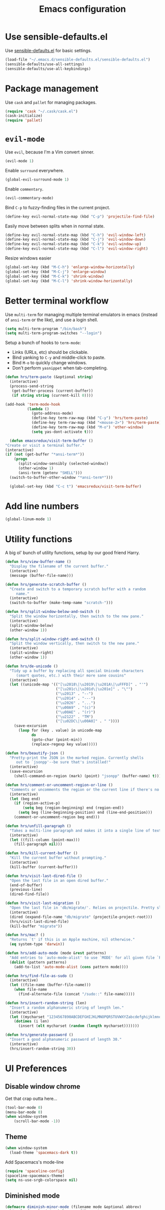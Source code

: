 #+TITLE: Emacs configuration

* Use sensible-defaults.el

Use [[https://github.com/hrs/sensible-defaults.el][sensible-defaults.el]] for basic settings.

#+BEGIN_SRC emacs-lisp
  (load-file "~/.emacs.d/sensible-defaults.el/sensible-defaults.el")
  (sensible-defaults/use-all-settings)
  (sensible-defaults/use-all-keybindings)
#+END_SRC

* Package management

Use =cask= and =pallet= for managing packages.

#+BEGIN_SRC emacs-lisp
  (require 'cask "~/.cask/cask.el")
  (cask-initialize)
  (require 'pallet)
#+END_SRC

* =evil-mode=

Use =evil=, because I'm a Vim convert sinner.

#+BEGIN_SRC emacs-lisp
  (evil-mode 1)
#+END_SRC

Enable =surround= everywhere.

#+BEGIN_SRC emacs-lisp
  (global-evil-surround-mode 1)
#+END_SRC

Enable =commentary=.

#+BEGIN_SRC emacs-lisp
  (evil-commentary-mode)
#+END_SRC

Bind =C-p= to fuzzy-finding files in the current project.

#+BEGIN_SRC emacs-lisp
  (define-key evil-normal-state-map (kbd "C-p") 'projectile-find-file)
#+END_SRC

Easily move between splits when in normal state.

#+BEGIN_SRC emacs-lisp
  (define-key evil-normal-state-map (kbd "C-h") 'evil-window-left)
  (define-key evil-normal-state-map (kbd "C-j") 'evil-window-down)
  (define-key evil-normal-state-map (kbd "C-k") 'evil-window-up)
  (define-key evil-normal-state-map (kbd "C-l") 'evil-window-right)
#+END_SRC

Resize windows easier

#+BEGIN_SRC emacs-lisp
  (global-set-key (kbd "M-C-h") 'enlarge-window-horizontally)
  (global-set-key (kbd "M-C-j") 'enlarge-window)
  (global-set-key (kbd "M-C-k") 'shrink-window)
  (global-set-key (kbd "M-C-l") 'shrink-window-horizontally)
#+END_SRC

* Better terminal workflow

Use =multi-term= for managing multiple terminal emulators in emacs (instead of =ansi-term= or the like), and use a login shell.

#+BEGIN_SRC emacs-lisp
(setq multi-term-program "/bin/bash")
(setq multi-term-program-switches "--login")
#+END_SRC

Setup a bunch of hooks to =term-mode=:

- Links (URLs, etc) should be clickable.
- Bind yanking to =C-y= and middle-click to paste.
- Bind =M-o= to quickly change windows.
- Don't perform =yasnippet= when tab-completing.

#+BEGIN_SRC emacs-lisp
(defun hrs/term-paste (&optional string)
  (interactive)
  (process-send-string
   (get-buffer-process (current-buffer))
   (if string string (current-kill 0))))

(add-hook 'term-mode-hook
          (lambda ()
            (goto-address-mode)
            (define-key term-raw-map (kbd "C-y") 'hrs/term-paste)
            (define-key term-raw-map (kbd "<mouse-2>") 'hrs/term-paste)
            (define-key term-raw-map (kbd "M-o") 'other-window)
            (setq yas-dont-activate t)))
#+END_SRC

#+BEGIN_SRC emacs-lisp
	(defun emacsredux/visit-term-buffer ()
  "Create or visit a terminal buffer."
  (interactive)
  (if (not (get-buffer "*ansi-term*"))
      (progn
        (split-window-sensibly (selected-window))
        (other-window 1)
        (ansi-term (getenv "SHELL")))
    (switch-to-buffer-other-window "*ansi-term*")))

	(global-set-key (kbd "C-c t") 'emacsredux/visit-term-buffer)
#+END_SRC

* Add line numbers

#+BEGIN_SRC emacs-lisp
	(global-linum-mode 1)
#+END_SRC

* Utility functions

A big ol' bunch of utility functions, setup by our good friend Harry.

#+BEGIN_SRC emacs-lisp
  (defun hrs/view-buffer-name ()
    "Display the filename of the current buffer."
    (interactive)
    (message (buffer-file-name)))

  (defun hrs/generate-scratch-buffer ()
    "Create and switch to a temporary scratch buffer with a random
       name."
    (interactive)
    (switch-to-buffer (make-temp-name "scratch-")))

  (defun hrs/split-window-below-and-switch ()
    "Split the window horizontally, then switch to the new pane."
    (interactive)
    (split-window-below)
    (other-window 1))

  (defun hrs/split-window-right-and-switch ()
    "Split the window vertically, then switch to the new pane."
    (interactive)
    (split-window-right)
    (other-window 1))

  (defun hrs/de-unicode ()
    "Tidy up a buffer by replacing all special Unicode characters
       (smart quotes, etc.) with their more sane cousins"
    (interactive)
    (let ((unicode-map '(("[\u2018\|\u2019\|\u201A\|\uFFFD]" . "'")
                         ("[\u201c\|\u201d\|\u201e]" . "\"")
                         ("\u2013" . "--")
                         ("\u2014" . "---")
                         ("\u2026" . "...")
                         ("\u00A9" . "(c)")
                         ("\u00AE" . "(r)")
                         ("\u2122" . "TM")
                         ("[\u02DC\|\u00A0]" . " "))))
      (save-excursion
        (loop for (key . value) in unicode-map
              do
              (goto-char (point-min))
              (replace-regexp key value)))))

  (defun hrs/beautify-json ()
    "Pretty-print the JSON in the marked region. Currently shells
       out to `jsonpp'--be sure that's installed!"
    (interactive)
    (save-excursion
      (shell-command-on-region (mark) (point) "jsonpp" (buffer-name) t)))

  (defun hrs/comment-or-uncomment-region-or-line ()
    "Comments or uncomments the region or the current line if there's no active region."
    (interactive)
    (let (beg end)
      (if (region-active-p)
          (setq beg (region-beginning) end (region-end))
        (setq beg (line-beginning-position) end (line-end-position)))
      (comment-or-uncomment-region beg end)))

  (defun hrs/unfill-paragraph ()
    "Takes a multi-line paragraph and makes it into a single line of text."
    (interactive)
    (let ((fill-column (point-max)))
      (fill-paragraph nil)))

  (defun hrs/kill-current-buffer ()
    "Kill the current buffer without prompting."
    (interactive)
    (kill-buffer (current-buffer)))

  (defun hrs/visit-last-dired-file ()
    "Open the last file in an open dired buffer."
    (end-of-buffer)
    (previous-line)
    (dired-find-file))

  (defun hrs/visit-last-migration ()
    "Open the last file in 'db/migrate/'. Relies on projectile. Pretty sloppy."
    (interactive)
    (dired (expand-file-name "db/migrate" (projectile-project-root)))
    (hrs/visit-last-dired-file)
    (kill-buffer "migrate"))

  (defun hrs/mac? ()
    "Returns `t' if this is an Apple machine, nil otherwise."
    (eq system-type 'darwin))

  (defun hrs/add-auto-mode (mode &rest patterns)
    "Add entries to `auto-mode-alist' to use `MODE' for all given file `PATTERNS'."
    (dolist (pattern patterns)
      (add-to-list 'auto-mode-alist (cons pattern mode))))

  (defun hrs/find-file-as-sudo ()
    (interactive)
    (let ((file-name (buffer-file-name)))
      (when file-name
        (find-alternate-file (concat "/sudo::" file-name)))))

  (defun hrs/insert-random-string (len)
    "Insert a random alphanumeric string of length len."
    (interactive)
    (let ((mycharset "1234567890ABCDEFGHIJKLMNOPQRSTUVWXYZabcdefghijklmnopqrstyvwxyz"))
      (dotimes (i len)
        (insert (elt mycharset (random (length mycharset)))))))

  (defun hrs/generate-password ()
    "Insert a good alphanumeric password of length 30."
    (interactive)
    (hrs/insert-random-string 30))
#+END_SRC

* UI Preferences
** Disable window chrome

Get that crap outta here...

#+BEGIN_SRC emacs-lisp
	(tool-bar-mode 0)
	(menu-bar-mode 0)
	(when window-system
		(scroll-bar-mode -1))
#+END_SRC

** Theme

#+BEGIN_SRC emacs-lisp
  (when window-system
    (load-theme 'spacemacs-dark t))
#+END_SRC

Add Spacemacs's mode-line

#+BEGIN_SRC emacs-lisp
  (require 'spaceline-config)
  (spaceline-spacemacs-theme)
  (setq ns-use-srgb-colorspace nil)
#+END_SRC

** Diminished mode

#+BEGIN_SRC emacs-lisp
(defmacro diminish-minor-mode (filename mode &optional abbrev)
  `(eval-after-load (symbol-name ,filename)
     '(diminish ,mode ,abbrev)))

(defmacro diminish-major-mode (mode-hook abbrev)
  `(add-hook ,mode-hook
             (lambda () (setq mode-name ,abbrev))))

(diminish-minor-mode 'abbrev 'abbrev-mode)
(diminish-minor-mode 'company 'company-mode)
(diminish-minor-mode 'eldoc 'eldoc-mode)
(diminish-minor-mode 'flycheck 'flycheck-mode)
(diminish-minor-mode 'flyspell 'flyspell-mode)
(diminish-minor-mode 'global-whitespace 'global-whitespace-mode)
(diminish-minor-mode 'projectile 'projectile-mode)
(diminish-minor-mode 'ruby-end 'ruby-end-mode)
(diminish-minor-mode 'subword 'subword-mode)
(diminish-minor-mode 'undo-tree 'undo-tree-mode)
(diminish-minor-mode 'yard-mode 'yard-mode)
(diminish-minor-mode 'yasnippet 'yas-minor-mode)
(diminish-minor-mode 'wrap-region 'wrap-region-mode)

(diminish-minor-mode 'paredit 'paredit-mode " π")

(diminish-major-mode 'emacs-lisp-mode-hook "el")
(diminish-major-mode 'haskell-mode-hook "λ=")
(diminish-major-mode 'lisp-interaction-mode-hook "λ")
(diminish-major-mode 'python-mode-hook "Py")
#+END_SRC

** Highlight the current line

=global-hl-line-mode= to softly highlight the background color of the line containing point.

#+BEGIN_SRC emacs-lisp
  (when window-system
    (global-hl-line-mode)
    (set-face-background hl-line-face "gray13"))
#+END_SRC

** Highlight uncommitted changes

Use the =diff-hl= package to highlight changed and uncommitted lines when programming.

#+BEGIN_SRC emacs-lisp
  (require 'diff-hl)

  (global-diff-hl-mode)
  (diff-hl-flydiff-mode)
#+END_SRC

* Editing preferences
** Switch windows when splitting

When splitting a window, I invariably want to switch to the new window. This
makes that automatic.

#+BEGIN_SRC emacs-lisp
  (global-set-key (kbd "C-x 2") 'hrs/split-window-below-and-switch)
  (global-set-key (kbd "C-x 3") 'hrs/split-window-right-and-switch)
#+END_SRC
* Custom keybindings

Just a few things... mostly borrowed from https://github.com/hrs/dotfiles

#+BEGIN_SRC emacs-lisp
(global-set-key (kbd "C-c s") 'multi-term)
(global-set-key (kbd "M-o") 'other-window)
#+END_SRC

* Programming customizations

** General

Ensure proper PATH if not started from a shell.

#+BEGIN_SRC emacs-lisp
(defadvice rspec-compile (around rspec-compile-around)
  "Use BASH shell for running the specs because of ZSH issues."
  (let ((shell-file-name "/bin/bash"))
    ad-do-it))

(ad-activate 'rspec-compile)
#+END_SRC

Enable =smartparens=.

#+BEGIN_SRC emacs-lisp
  (smartparens-global-mode t)
  (require 'smartparens-config)
#+END_SRC

When using =smartparens=, if I hit enter I expect to be indented on a new line with the closing paren below my cursor. The below function is to be used in various modes to make life easier. This is detailed here: https://github.com/Fuco1/smartparens/issues/80

```lisp
	(sp-local-pair 'c++-mode "{" nil :post-handlers '((dstrunk/create-newline-and-enter-sexp "RET")))
```

#+BEGIN_SRC emacs-lisp
  (defun dstrunk/create-newline-and-enter-sexp (&rest _ignored)
		"Open a new brace or bracket expression, with relevant newlines and indent. "
 		(newline)
 		(indent-according-to-mode)
 		(forward-line -1)
 		(indent-according-to-mode))
#+END_SRC

** CSS and Sass

Indent 2 spaces and put my pointer in the right place.

#+BEGIN_SRC emacs-lisp
  (add-hook 'css-mode-hook
            (lambda()
              (setq css-indent-offset 2)))

	(sp-local-pair 'css-mode "{" nil :post-handlers '((dstrunk/create-newline-and-enter-sexp "RET")))
#+END_SRC

Don't compile the current file on every save.

#+BEGIN_SRC emacs-lisp
  (setq scss-compile-at-save nil)
#+END_SRC

** JavaScript, Coffeescript, TypeScript and Elm

Indent 2 spaces.

#+BEGIN_SRC emacs-lisp
  (setq js-indent-level 2)

  (add-hook 'coffee-mode-hook
            (lambda()
              (yas-minor-mode 1)
              (setq coffee-tab-width 2)))

        (sp-local-pair 'coffee-mode "{" nil :post-handlers '((dstrunk/create-newline-and-enter-sexp "RET")))
        (sp-local-pair 'coffee-mode "[" nil :post-handlers '((dstrunk/create-newline-and-enter-sexp "RET")))
        (sp-local-pair 'js-mode "{" nil :post-handlers '((dstrunk/create-newline-and-enter-sexp "RET")))
        (sp-local-pair 'js-mode "[" nil :post-handlers '((dstrunk/create-newline-and-enter-sexp "RET")))
#+END_SRC

*** Setup TypeScript

All setup via https://github.com/ananthakumaran/tide

#+BEGIN_SRC emacs-lisp
  (defun setup-tide-mode ()
    (interactive)
    (tide-setup)
    (flycheck-mode +1)
    (setq flycheck-check-syntax-automatically '(save mode-enabled))
    (eldoc-mode +1)
    ;; company is an optional dependency. You have to
    ;; install it separately via package-install
    (company-mode +1))

  ;; aligns annotation to the right hand side
  (setq company-tooltip-align-annotations t)

  ;; formats the buffer before saving
  (add-hook 'before-save-hook 'tide-format-before-save)

  ;; format options
  (setq tide-format-options '(:insertSpaceAfterFunctionKeywordForAnonymousFunctions t :placeOpenBraceOnNewLineForFunctions nil))
  ;; see https://github.com/Microsoft/TypeScript/blob/cc58e2d7eb144f0b2ff89e6a6685fb4deaa24fde/src/server/protocol.d.ts#L421-473 for the full list available options

  (add-hook 'typescript-mode-hook #'setup-tide-mode)
#+END_SRC

Use =smartparens= to autocomplete blocks and ensure my pointer is correctly positioned.

#+BEGIN_SRC emacs-lisp
  (sp-local-pair 'typescript-mode "{" nil :post-handlers '((dstrunk/create-newline-and-enter-sexp "RET")))
  (sp-local-pair 'typescript-mode "[" nil :post-handlers '((dstrunk/create-newline-and-enter-sexp "RET")))
  (sp-local-pair 'jsx-mode "{" nil :post-handlers '((dstrunk/create-newline-and-enter-sexp "RET")))
  (sp-local-pair 'jsx-mode "[" nil :post-handlers '((dstrunk/create-newline-and-enter-sexp "RET")))
#+END_SRC

**** TSX

#+BEGIN_SRC emacs-lisp
  (require 'web-mode)
  (add-to-list 'auto-mode-alist '("\\.tsx\\'" . web-mode))
  (add-hook 'web-mode-hook
            (lambda ()
              (when (string-equal "tsx" (file-name-extension buffer-file-name))
                (setup-tide-mode))))
#+END_SRC emacs-lisp

**** JavaScript

#+BEGIN_SRC emacs-lisp
  (add-hook 'js2-mode-hook #'setup-tide-mode)
#+END_SRC

**** JSX

#+BEGIN_SRC emacs-lisp
  (require 'web-mode)
  (add-to-list 'auto-mode-alist '("\\.jsx\\'" . web-mode))
  (add-hook 'web-mode-hook
            (lambda ()
              (when (string-equal "jsx" (file-name-extension buffer-file-name))
                (setup-tide-mode))))
#+END_SRC

**** Elm

To get full autocompletion for Elm, you'll also need to install =elm-oracle= via npm:

#+BEGIN_SRC bash
npm install -g elm-oracle
#+END_SRC

#+BEGIN_SRC emacs-lisp
	(require 'elm-mode)
	(add-hook 'elm-mode-hook #'elm-oracle-setup-completion)
	(add-hook 'elm-mode-hook
						(lambda()
							(setq company-backends '(company-elm))))
#+END_SRC

** Lisps

I don't write in many lisps, but dabbling in Clojure and working in elisp is enough to warrant these. Use =paredit-mode= to balance parentheses, and =rainbow-delimiters= to color match parentheses.

#+BEGIN_SRC emacs-lisp
  (setq lispy-mode-hooks
        '(clojure-mode-hook
          emacs-lisp-mode-hook
          lisp-mode-hook
          scheme-mode-hook))

  (dolist (hook lispy-mode-hooks)
    (add-hook hook (lambda()
                    (setq show-paren-style 'expression)
                    (paredit-mode)
                    (rainbow-delimiters-mode))))
#+END_SRC

If writing Emacs lisp, use =eldoc-mode= to display documentation.

#+BEGIN_SRC emacs-lisp
  (add-hook 'emacs-lisp-mode-hook 'eldoc-mode)
#+END_SRC

** Elixir

- Require =elixir-mode=.
- Require =alchemist=.

#+BEGIN_SRC emacs-lisp
  (require 'elixir-mode)
  (require 'alchemist)
#+END_SRC

Use =smartparens= to autocomplete blocks and ensure my pointer is correctly positioned.

#+BEGIN_SRC emacs-lisp
  (defun dstrunk/elixir-do-end-action (id action context)
    (when (eq action 'insert)
      (newline-and-indent)
      (previous-line)
      (indent-according-to-mode)))

  (sp-with-modes '(elixir-mode)
  (sp-local-pair "do" "end"
         :when '(("SPC" "RET"))
         :post-handlers '(:add dstrunk/elixir-do-end-action)
         :actions '(insert navigate)))

  (sp-local-pair 'elixir-mode "{" nil :post-handlers '((dstrunk/create-newline-and-enter-sexp "RET")))
  (sp-local-pair 'elixir-mode "[" nil :post-handlers '((dstrunk/create-newline-and-enter-sexp "RET")))
#+END_SRC

** Ruby and Rails
Set a default ruby version for things like =rspec=.

#+BEGIN_SRC emacs-lisp
(global-rbenv-mode)
(or (rbenv-use-corresponding) (rbenv-use-global))
#+END_SRC

Some defaults for Ruby:

- Don't insert an encoding comment
- enable =yas=, =rspec=, =yard=, =flycheck=, and =projectile-rails=
- RSpec tests run in a random order with colored output

#+BEGIN_SRC emacs-lisp
(setq rspec-use-bundler-when-possible nil)

(add-hook 'ruby-mode-hook
          (lambda ()
            (setq ruby-insert-encoding-magic-comment nil)
            (yas-minor-mode)
            (rspec-mode)
            (yard-mode)
            (flycheck-mode)
            (local-set-key "\r" 'newline-and-indent)
            (setq rspec-command-options "--color --order random")
            (projectile-rails-mode)))
#+END_SRC

Associate =ruby-mode= with the usual suspects: Gemfiles, gemspecs, Rakefiles, and Vagrantfiles.

#+BEGIN_SRC emacs-lisp
(hrs/add-auto-mode
  'ruby-mode
  "\\Gemfile$"
  "\\.rake$"
  "\\.gemspec$"
  "\\Guardfile$"
  "\\Rakefile$"
  "\\Vagrantfile$"
  "\\Vagrantfile.local$")
#+END_SRC

When running RSpec tests, scroll to the first error.

#+BEGIN_SRC emacs-lisp
(add-hook 'rspec-compilation-mode-hook
          (lambda ()
            (make-local-variable 'compilation-scroll-output)
            (setq compilation-scroll-output 'first-error)))
#+END_SRC
** PHP

Enable =php-mode= whenever opening a php file.

#+BEGIN_SRC emacs-lisp
	(require 'php-mode)
#+END_SRC

Auto-indent and newline brackets

#+BEGIN_SRC emacs-lisp
	(sp-local-pair 'php-mode "{" nil :post-handlers '((dstrunk/create-newline-and-enter-sexp "RET")))
#+END_SRC

** =web-mode=

Indent everything with 2 spaces.

#+BEGIN_SRC emacs-lisp
  (add-hook 'web-mode-hook
            (lambda ()
              (setq web-mode-markup-indent-offset 2)))
#+END_SRC

Use =web-mode= with embedded Ruby files, regular HTML, Elixir and Magento template files.

#+BEGIN_SRC emacs-lisp
  (hrs/add-auto-mode
    'web-mode
    "\\.erb$"
    "\\.html$"
    "\\.rhtml$"
    "\\.phtml$"
    "\\.eex$")
#+END_SRC

Use =emmet-mode= for markup modes. Also setup some defaults:

- position cursor between first empty quotes after expanding.
- use emmet with react-js's JSX

#+BEGIN_SRC emacs-lisp
  (add-hook 'sgml-mode-hook 'emmet-mode)
  (add-hook 'css-mode-hook 'emmet-mode)
  (setq emmet-move-cursor-between-quotes t)
  (setq emmet-expand-jsx-className? t)
#+END_SRC

** =magit=

Use =magit= for git things

#+BEGIN_SRC emacs-lisp
  (global-set-key (kbd "C-x g") 'magit-status)
  (global-set-key (kbd "C-x M-g") 'magit-dispatch-popup)
  (add-hook 'magit-post-refresh-hook 'diff-hl-magit-post-refresh)

  (setq git-commit-fill-column 80)
#+END_SRC

** Bash

Ensure my Emacs PATH looks like my terminal (OS X only)

#+BEGIN_SRC emacs-lisp
  (when (memq window-system '(mac ns))
    (exec-path-from-shell-initialize))
#+END_SRC

* Publishing and task management with Org-mode

** Display preferences

Use syntax highlighting in source blocks while editing.

#+BEGIN_SRC emacs-lisp
  (setq org-src-fontify-natively t)
#+END_SRC

Make TAB act as if it were issued in a buffer of the language's major mode.

#+BEGIN_SRC emacs-lisp
  (setq org-src-tab-acts-natively t)
#+END_SRC

** Task management

This is a hell of a good =org-mode= config: https://github.com/howardabrams/dot-files/blob/master/emacs-org.org. I will probably borrow more tricks from this configuration later, but for now am only adding the things that I understand / will need.

Store org files in =~/Dropbox/org=, maintain an inbox in Dropbox, define the location of an index file (main todo list), and archive finished tasks in =~/Dropbox/org/archive.org=. For help on everything to do with =org-mode=, check out http://orgmode.org/.

#+BEGIN_SRC emacs-lisp
  (setq org-directory "~/Dropbox/org/")

  (defun org-file-path (filename)
    "Return the absolute address of an org file, given its relative name."
    (concat (file-name-as-directory org-directory) filename))

  (setq org-inbox-file (org-file-path "inbox.org"))
  (setq org-todo-file (org-file-path "todo.org"))
  (setq org-journal-dir (org-file-path "journal/"))
  (setq org-archive-location
        (concat (org-file-path "archive.org") "::* From %s"))
#+END_SRC

All todos are stored in =~/Dropbox/org/todo.org=, so agenda should be derived from here.

#+BEGIN_SRC emacs-lisp
  (setq org-agenda-files (list "~/Dropbox/org"
                                "~/Dropbox/org/journal"))
#+END_SRC

Hitting =C-c C-x C-s= will mark a todo as done and move it to the appropriate place in the archive.

#+BEGIN_SRC emacs-lisp
  (defun mark-done-and-archive ()
    "Mark the state of an org-mode item as DONE and archive it."
    (interactive)
    (org-todo 'done)
    (org-archive-subtree))

  (define-key global-map "\C-c\C-x\C-s" 'mark-done-and-archive)
#+END_SRC

Record the time a todo was archived.

#+BEGIN_SRC emacs-lisp
  (setq org-log-done 'time)
#+END_SRC

Set a default target for notes, and define a global key for capturing new material.

#+BEGIN_SRC emacs-lisp
  (setq org-default-notes-file (concat org-directory "/notes.org"))
  (define-key global-map "\C-cc" 'org-capture)
	(define-key global-map "\C-ca" 'org-agenda)
#+END_SRC

Capture templates for various things:

- Todos
- Journal entries

#+BEGIN_SRC emacs-lisp
  (setq org-capture-templates
    '(("t" "Todo" entry (file+headline org-todo-file "Tasks")
          "* TODO %?\n %i\n  %a")))
#+END_SRC

Add default TODO keywords, and make their fonts pretty

#+BEGIN_SRC emacs-lisp
(setq org-todo-keywords '((sequence "TODO(t!)" "DOING(g!)" "|" "DONE(d@/!)")
										      (sequence "|" "CANCELLED(c@/!)")))

(font-lock-add-keywords              ; A bit silly but my headers are now
   'org-mode `(("^\\*+ \\(TODO\\) "  ; shorter, and that is nice cancelled
                (1 (progn (compose-region (match-beginning 1) (match-end 1) "⚑")
                          nil)))
               ("^\\*+ \\(DOING\\) "
                (1 (progn (compose-region (match-beginning 1) (match-end 1) "⚐")
                          nil)))
               ("^\\*+ \\(CANCELLED\\) "
                (1 (progn (compose-region (match-beginning 1) (match-end 1) "✘")
                          nil)))
               ("^\\*+ \\(DONE\\) "
                (1 (progn (compose-region (match-beginning 1) (match-end 1) "✔")
                          nil)))))

#+END_SRC

** Journaling

For journal entries, I'd like to use =olivetti=.

#+BEGIN_SRC emacs-lisp
(dir-locals-set-class-variables 'org-journal-settings
  '((nil . ((org-mode . t)
            (linum-mode . -1)
            (olivetti-mode . t)
            (flyspell-mode . 1)))))

(dir-locals-set-directory-class org-journal-dir 'org-journal-settings)
#+END_SRC

* =dired=

Load up the required =dired= extensions.

#+BEGIN_SRC emacs-lisp
  (require 'dired-x)
  (require 'dired+)
  (require 'dired-open)
#+END_SRC

Open media with the appropriate programs.

#+BEGIN_SRC emacs-lisp
  (setq dired-open-extensions
        '(("pdf" . "evince")
          ("mkv" . "vlc")
          ("mp4" . "vlc")
          ("avi" . "vlc")))
#+END_SRC

Pass some switches to =ls= when =dired= gets a list of files:

- =l=: use the long listing format.
- =h=: use human-readable sizes.
- =v=: sort numbers naturally.
- =A=: almost all. Doesn't include "=.=" or "=..=".

#+BEGIN_SRC emacs-lisp
  (setq-default dired-listing-switches "-lhvA")
#+END_SRC

Use "j" and "k" to move around in =dired=.

#+BEGIN_SRC emacs-lisp
  (evil-define-key 'normal dired-mode-map (kbd "j") 'dired-next-line)
  (evil-define-key 'normal dired-mode-map (kbd "k") 'dired-previous-line)
#+END_SRC

Kill buffers of files/directories deleted in =dired=.

#+BEGIN_SRC emacs-lisp
  (setq dired-clean-up-buffers-too t)
#+END_SRC

Always copy directories recursively instead of asking everytime.

#+BEGIN_SRC emacs-lisp
  (setq dired-recursive-copies 'always)
#+END_SRC

Ask before recursively /deleting/ a directory, though.

#+BEGIN_SRC emacs-lisp
  (setq dired-recursive-deletes 'top)
#+END_SRC

* Editing settings

** Always kill current buffer

Assume I want to kill the current buffer when hitting =C-x k=.

#+BEGIN_SRC emacs-lisp
  (global-set-key (kbd "C-x k") 'hrs/kill-current-buffer)
#+END_SRC

** Look for executables in =~/.bin=.

#+BEGIN_SRC emacs-lisp
  (setq exec-path (append exec-path '("$HOME/.bin")))
#+END_SRC

** Use =company-mode= everywhere.

Company mode is a text completion mode ("company" stands for "complete anything").

#+BEGIN_SRC emacs-lisp
  (add-hook 'after-init-hook 'global-company-mode)
#+END_SRC

** Always indent with spaces

#+BEGIN_SRC emacs-lisp
  (setq-default indent-tabs-mode nil)
#+END_SRC

** Configure =yasnippet=

Keep snippets in =~/.emacs.d/snippets/text-mode=, and always keep enabled.

#+BEGIN_SRC emacs-lisp
  (setq yas-snippet-dirs '("~/.emacs.d/snippets/text-mode"))
  (yas-global-mode 1)
#+END_SRC

Don't automatically indent snippets inserted.

#+BEGIN_SRC emacs-lisp
  (setq yas/indent-line nil)
#+END_SRC

** Configure =ido=

#+BEGIN_SRC emacs-lisp
  (setq ido-enable-flex-matching t)
  (setq ido-everywhere t)
  (ido-mode 1)
  (ido-ubiquitous)
  (flx-ido-mode 1) ; faster matching
  (setq ido-create-new-buffer 'always)
  (ido-vertical-mode 1)
  (setq ido-vertical-define-keys 'C-n-and-C-p-only)
#+END_SRC

** Use =smex= to handle =M-x= with =ido=

#+BEGIN_SRC emacs-lisp
  (smex-initialize)

  (global-set-key (kbd "M-x") 'smex)
  (global-set-key (kbd "M-X") 'smex-major-mode-commands)
#+END_SRC

** Editing with markdown

Run spellcheck when editing markdown, and use =olivetti= for a nicer editing experience.

#+BEGIN_SRC emacs-lisp
	(add-hook 'markdown-mode-hook
						'(lambda()
						   (linum-mode -1)
						   (olivetti-mode)
							 (flyspell-mode 1)))
#+END_SRC

Associate =.md= files with markdown.

#+BEGIN_SRC emacs-lisp
  (hrs/add-auto-mode 'markdown-mode "\\.md$")
#+END_SRC

** Use =projectile= everywhere

#+BEGIN_SRC emacs-lisp
  (projectile-global-mode)
#+END_SRC
